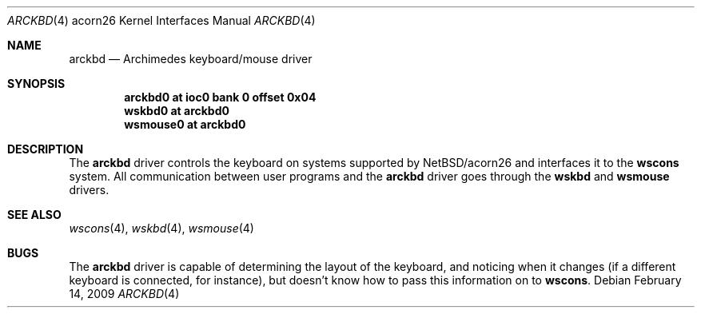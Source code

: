 .\" arckbd.4,v 1.4 2009/03/09 19:24:28 joerg Exp
.\"
.\" Copyright (c) 2000 Ben Harris
.\" All rights reserved.
.\"
.\" Redistribution and use in source and binary forms, with or without
.\" modification, are permitted provided that the following conditions
.\" are met:
.\" 1. Redistributions of source code must retain the above copyright
.\"    notice, this list of conditions and the following disclaimer.
.\" 2. Redistributions in binary form must reproduce the above copyright
.\"    notice, this list of conditions and the following disclaimer in the
.\"    documentation and/or other materials provided with the distribution.
.\" 3. The name of the author may not be used to endorse or promote products
.\"    derived from this software without specific prior written permission.
.\"
.\" THIS SOFTWARE IS PROVIDED BY THE AUTHOR ``AS IS'' AND ANY EXPRESS OR
.\" IMPLIED WARRANTIES, INCLUDING, BUT NOT LIMITED TO, THE IMPLIED WARRANTIES
.\" OF MERCHANTABILITY AND FITNESS FOR A PARTICULAR PURPOSE ARE DISCLAIMED.
.\" IN NO EVENT SHALL THE AUTHOR BE LIABLE FOR ANY DIRECT, INDIRECT,
.\" INCIDENTAL, SPECIAL, EXEMPLARY, OR CONSEQUENTIAL DAMAGES (INCLUDING, BUT
.\" NOT LIMITED TO, PROCUREMENT OF SUBSTITUTE GOODS OR SERVICES; LOSS OF USE,
.\" DATA, OR PROFITS; OR BUSINESS INTERRUPTION) HOWEVER CAUSED AND ON ANY
.\" THEORY OF LIABILITY, WHETHER IN CONTRACT, STRICT LIABILITY, OR TORT
.\" (INCLUDING NEGLIGENCE OR OTHERWISE) ARISING IN ANY WAY OUT OF THE USE OF
.\" THIS SOFTWARE, EVEN IF ADVISED OF THE POSSIBILITY OF SUCH DAMAGE.
.\"
.Dd February 14, 2009
.Dt ARCKBD 4 acorn26
.Os
.Sh NAME
.Nm arckbd
.Nd Archimedes keyboard/mouse driver
.Sh SYNOPSIS
.Cd "arckbd0         at ioc0 bank 0 offset 0x04"
.Cd "wskbd0          at arckbd0"
.Cd "wsmouse0        at arckbd0"
.Sh DESCRIPTION
The
.Nm
driver controls the keyboard on systems supported by
.Nx Ns /acorn26
and interfaces it to the
.Nm wscons
system.
All communication between user programs and the
.Nm
driver goes through the
.Nm wskbd
and
.Nm wsmouse
drivers.
.Sh SEE ALSO
.Xr wscons 4 ,
.Xr wskbd 4 ,
.Xr wsmouse 4
.Sh BUGS
The
.Nm
driver is capable of determining the layout of the keyboard, and noticing when
it changes (if a different keyboard is connected, for instance), but doesn't
know how to pass this information on to
.Nm wscons .
